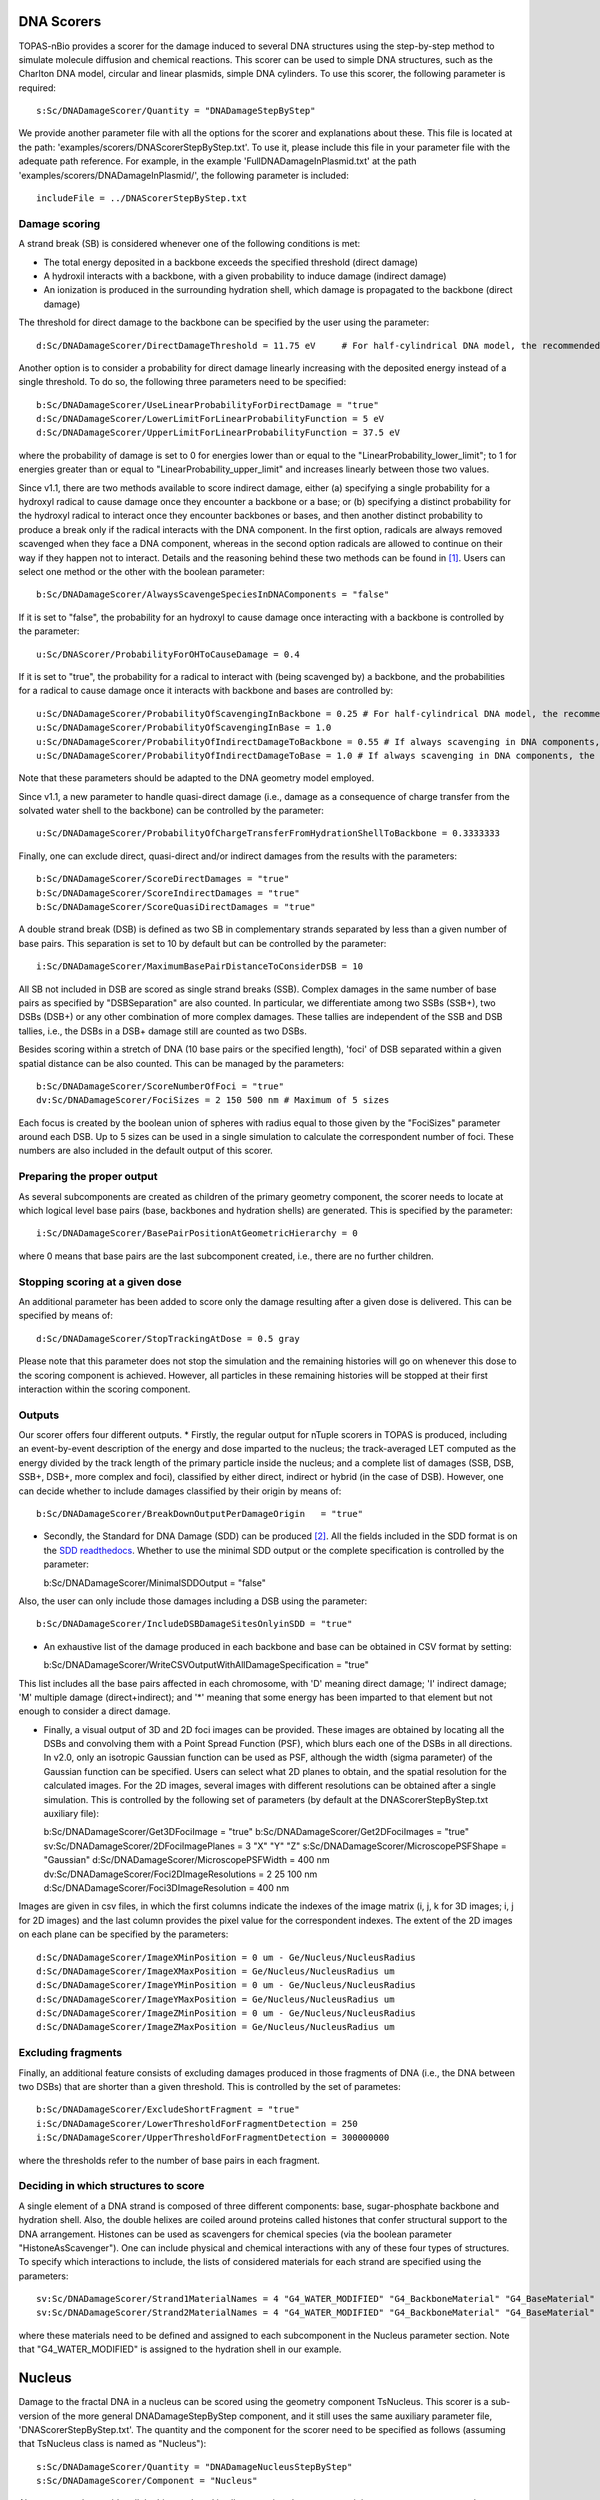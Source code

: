 DNA Scorers
============

TOPAS-nBio provides a scorer for the damage induced to several DNA structures using the step-by-step method to simulate molecule diffusion and chemical reactions. This scorer can be used to simple DNA structures, such as the Charlton DNA model, circular and linear plasmids, simple DNA cylinders. To use this scorer, the following parameter is required::

  s:Sc/DNADamageScorer/Quantity = "DNADamageStepByStep"
  
We provide another parameter file with all the options for the scorer and explanations about these. This file is located at the path: 'examples/scorers/DNAScorerStepByStep.txt'. To use it, please include this file in your parameter file with the adequate path reference. For example, in the example 'FullDNADamageInPlasmid.txt' at the path 'examples/scorers/DNADamageInPlasmid/', the following parameter is included::
 
  includeFile = ../DNAScorerStepByStep.txt

Damage scoring
--------------

A strand break (SB) is considered whenever one of the following conditions is met:

* The total energy deposited in a backbone exceeds the specified threshold (direct damage)
* A hydroxil interacts with a backbone, with a given probability to induce damage (indirect damage)
* An ionization is produced in the surrounding hydration shell, which damage is propagated to the backbone (direct damage)

The threshold for direct damage to the backbone can be specified by the user using the parameter::

  d:Sc/DNADamageScorer/DirectDamageThreshold = 11.75 eV     # For half-cylindrical DNA model, the recommended value is 17.5 eV

Another option is to consider a probability for direct damage linearly increasing with the deposited energy instead of a single threshold. To do so, the following three parameters need to be specified::

  b:Sc/DNADamageScorer/UseLinearProbabilityForDirectDamage = "true"
  d:Sc/DNADamageScorer/LowerLimitForLinearProbabilityFunction = 5 eV
  d:Sc/DNADamageScorer/UpperLimitForLinearProbabilityFunction = 37.5 eV

where the probability of damage is set to 0 for energies lower than or equal to the "LinearProbability_lower_limit"; to 1 for energies greater than or equal to "LinearProbability_upper_limit" and increases linearly between those two values.

Since v1.1, there are two methods available to score indirect damage, either (a) specifying a single probability for a hydroxyl radical to cause damage once they encounter a backbone or a base; or (b) specifying a distinct probability for the hydroxyl radical to interact once they encounter backbones or bases, and then another distinct probability to produce a break only if the radical interacts with the DNA component. In the first option, radicals are always removed scavenged when they face a DNA component, whereas in the second option radicals are allowed to continue on their way if they happen not to interact. Details and the reasoning behind these two methods can be found in [1]_. Users can select one method or the other with the boolean parameter::

  b:Sc/DNADamageScorer/AlwaysScavengeSpeciesInDNAComponents = "false"

If it is set to "false", the probability for an hydroxyl to cause damage once interacting with a backbone is controlled by the parameter::

  u:Sc/DNAScorer/ProbabilityForOHToCauseDamage = 0.4

If it is set to "true", the probability for a radical to interact with (being scavenged by) a backbone, and the probabilities for a radical to cause damage once it interacts with backbone and bases are controlled by:: 
  
  u:Sc/DNADamageScorer/ProbabilityOfScavengingInBackbone = 0.25 # For half-cylindrical DNA model, the recommended value is 0.0585
  u:Sc/DNADamageScorer/ProbabilityOfScavengingInBase = 1.0
  u:Sc/DNADamageScorer/ProbabilityOfIndirectDamageToBackbone = 0.55 # If always scavenging in DNA components, the recommended value is 0.4
  u:Sc/DNADamageScorer/ProbabilityOfIndirectDamageToBase = 1.0 # If always scavenging in DNA components, the recommended value is 0.4
  
Note that these parameters should be adapted to the DNA geometry model employed.

Since v1.1, a new parameter to handle quasi-direct damage (i.e., damage as a consequence of charge transfer from the solvated water shell to the backbone) can be controlled by the parameter::

  u:Sc/DNADamageScorer/ProbabilityOfChargeTransferFromHydrationShellToBackbone = 0.3333333

Finally, one can exclude direct, quasi-direct and/or indirect damages from the results with the parameters::

  b:Sc/DNADamageScorer/ScoreDirectDamages = "true"
  b:Sc/DNADamageScorer/ScoreIndirectDamages = "true"
  b:Sc/DNADamageScorer/ScoreQuasiDirectDamages = "true"
  
A double strand break (DSB) is defined as two SB in complementary strands separated by less than a given number of base pairs. This separation is set to 10 by default but can be controlled by the parameter::

  i:Sc/DNADamageScorer/MaximumBasePairDistanceToConsiderDSB = 10

All SB not included in DSB are scored as single strand breaks (SSB).
Complex damages in the same number of base pairs as specified by "DSBSeparation" are also counted. In particular, we differentiate among two SSBs (SSB+), two DSBs (DSB+) or any other combination of more complex damages. These tallies are independent of the SSB and DSB tallies, i.e., the DSBs in a DSB+ damage still are counted as two DSBs.

Besides scoring within a stretch of DNA (10 base pairs or the specified length), 'foci' of DSB separated within a given spatial distance can be also counted. This can be managed by the parameters::

  b:Sc/DNADamageScorer/ScoreNumberOfFoci = "true"
  dv:Sc/DNADamageScorer/FociSizes = 2 150 500 nm # Maximum of 5 sizes
  
Each focus is created by the boolean union of spheres with radius equal to those given by the "FociSizes" parameter around each DSB. Up to 5 sizes can be used in a single simulation to calculate the correspondent number of foci. These numbers are also included in the default output of this scorer.

Preparing the proper output
---------------------------

As several subcomponents are created as children of the primary geometry component, the scorer needs to locate at which logical level base pairs (base, backbones and hydration shells) are generated. This is specified by the parameter::

  i:Sc/DNADamageScorer/BasePairPositionAtGeometricHierarchy = 0

where 0 means that base pairs are the last subcomponent created, i.e., there are no further children.

Stopping scoring at a given dose
---------------------------------

An additional parameter has been added to score only the damage resulting after a given dose is delivered. This can be specified by means of::

  d:Sc/DNADamageScorer/StopTrackingAtDose = 0.5 gray
  
Please note that this parameter does not stop the simulation and the remaining histories will go on whenever this dose to the scoring component is achieved. However, all particles in these remaining histories will be stopped at their first interaction within the scoring component.

Outputs
-------

Our scorer offers four different outputs. 
* Firstly, the regular output for nTuple scorers in TOPAS is produced, including an event-by-event description of the energy and dose imparted to the nucleus; the track-averaged LET computed as the energy divided by the track length of the primary particle inside the nucleus; and a complete list of damages (SSB, DSB, SSB+, DSB+, more complex and foci), classified by either direct, indirect or hybrid (in the case of DSB). However, one can decide whether to include damages classified by their origin by means of::

  b:Sc/DNADamageScorer/BreakDownOutputPerDamageOrigin	= "true"

* Secondly, the Standard for DNA Damage (SDD) can be produced [2]_. All the fields included in the SDD format is on the `SDD readthedocs`_. Whether to use the minimal SDD output or the complete specification is controlled by the parameter::

  b:Sc/DNADamageScorer/MinimalSDDOutput = "false"
  
Also, the user can only include those damages including a DSB using the parameter::

  b:Sc/DNADamageScorer/IncludeDSBDamageSitesOnlyinSDD = "true"
  
* An exhaustive list of the damage produced in each backbone and base can be obtained in CSV format by setting::
  
  b:Sc/DNADamageScorer/WriteCSVOutputWithAllDamageSpecification = "true"
  
This list includes all the base pairs affected in each chromosome, with 'D' meaning direct damage; 'I' indirect damage; 'M' multiple damage (direct+indirect); and '*' meaning that some energy has been imparted to that element but not enough to consider a direct damage.

* Finally, a visual output of 3D and 2D foci images can be provided. These images are obtained by locating all the DSBs and convolving them with a Point Spread Function (PSF), which blurs each one of the DSBs in all directions. In v2.0, only an isotropic Gaussian function can be used as PSF, although the width (sigma parameter) of the Gaussian function can be specified. Users can select what 2D planes to obtain, and the spatial resolution for the calculated images. For the 2D images, several images with different resolutions can be obtained after a single simulation. This is controlled by the following set of parameters (by default at the DNAScorerStepByStep.txt auxiliary file)::

  b:Sc/DNADamageScorer/Get3DFociImage	= "true"
  b:Sc/DNADamageScorer/Get2DFociImages = "true"
  sv:Sc/DNADamageScorer/2DFociImagePlanes = 3 "X" "Y" "Z"
  s:Sc/DNADamageScorer/MicroscopePSFShape = "Gaussian"
  d:Sc/DNADamageScorer/MicroscopePSFWidth = 400 nm
  dv:Sc/DNADamageScorer/Foci2DImageResolutions = 2 25 100 nm
  d:Sc/DNADamageScorer/Foci3DImageResolution = 400 nm

Images are given in csv files, in which the first columns indicate the indexes of the image matrix (i, j, k for 3D images; i, j for 2D images) and the last column provides the pixel value for the correspondent indexes. The extent of the 2D images on each plane can be specified by the parameters::

  d:Sc/DNADamageScorer/ImageXMinPosition = 0 um - Ge/Nucleus/NucleusRadius
  d:Sc/DNADamageScorer/ImageXMaxPosition = Ge/Nucleus/NucleusRadius um
  d:Sc/DNADamageScorer/ImageYMinPosition = 0 um - Ge/Nucleus/NucleusRadius
  d:Sc/DNADamageScorer/ImageYMaxPosition = Ge/Nucleus/NucleusRadius um
  d:Sc/DNADamageScorer/ImageZMinPosition = 0 um - Ge/Nucleus/NucleusRadius
  d:Sc/DNADamageScorer/ImageZMaxPosition = Ge/Nucleus/NucleusRadius um

Excluding fragments
-------------------
Finally, an additional feature consists of excluding damages produced in those fragments of DNA (i.e., the DNA between two DSBs) that are shorter than a given threshold. This is controlled by the set of parametes::

  b:Sc/DNADamageScorer/ExcludeShortFragment = "true"
  i:Sc/DNADamageScorer/LowerThresholdForFragmentDetection = 250
  i:Sc/DNADamageScorer/UpperThresholdForFragmentDetection = 300000000

where the thresholds refer to the number of base pairs in each fragment.

Deciding in which structures to score
-------------------------------------

A single element of a DNA strand is composed of three different components: base, sugar-phosphate backbone and hydration shell. Also, the double helixes are coiled around proteins called histones that confer structural support to the DNA arrangement. Histones can be used as scavengers for chemical species (via the boolean parameter "HistoneAsScavenger"). One can include physical and chemical interactions with any of these four types of structures. To specify which interactions to include, the lists of considered materials for each strand are specified using the parameters::

  sv:Sc/DNADamageScorer/Strand1MaterialNames = 4 "G4_WATER_MODIFIED" "G4_BackboneMaterial" "G4_BaseMaterial" "G4_HistoneMaterial"
  sv:Sc/DNADamageScorer/Strand2MaterialNames = 4 "G4_WATER_MODIFIED" "G4_BackboneMaterial" "G4_BaseMaterial" "G4_HistoneMaterial"

where these materials need to be defined and assigned to each subcomponent in the Nucleus parameter section. Note that "G4_WATER_MODIFIED" is assigned to the hydration shell in our example.

Nucleus
=======
Damage to the fractal DNA in a nucleus can be scored using the geometry component TsNucleus. This scorer is a sub-version of the more general DNADamageStepByStep component, and it still uses the same auxiliary parameter file, 'DNAScorerStepByStep.txt'. The quantity and the component for the scorer need to be specified as follows (assuming that TsNucleus class is named as "Nucleus")::

  s:Sc/DNADamageScorer/Quantity = "DNADamageNucleusStepByStep"
  s:Sc/DNADamageScorer/Component = "Nucleus"

Also, to correctly consider all the hits produced in all geometric subcomponents, it is necessary to propagate the scorer to the children components via::

  b:Sc/DNADamageScorer/PropagateToChildren = "true"
  
The parameter 'ScoringRadius' filters the considered hits to be scored, and it is set to the nucleus radius using, for example::

  d:Sc/DNADamageScorer/ScoringRadius = Ge/Nucleus/NucleusRadius um

Geometrical information about the nucleus is also needed to correctly locate the damages along the chromosomes of the nucleus. This information for our nucleus model is provided in the "supportFiles" folder and is passed to the scorer through the parameters::

  s:Sc/DNADamageScorer/GeometryInfo = "supportFiles/Geoinfo.txt"
  s:Sc/DNADamageScorer/CopyNoTable = "supportFiles/CopyNoTable.txt"
  s:Sc/DNADamageScorer/signedCHVoxel = "supportFiles/signedCHVoxel.txt"

Solenoid Fiber
==============

As an additional scorer independent of the DNADamageStepByStep scorer, two ntuple scorers are provided for the TsSolenoidFiber geometry. 

NtupleForBasePair scores energy deposition quantities within the DNA structure. The scorer is initialized::

  s:Sc/MyScorer/Quantity = "NtupleForBasePair" 
  s:Sc/MyScorer/Component = Fiber

Within the scorer, users can also specify the damage mode::

  s:DamageMode = "Range"              
  d:MinEneRange = 5.0 eV              #Min energy for damage range (Default = 5 eV)
  d:MaxEneRange = 37.5 eV             #Max energy for damage range (Default = 37.5 eV)
  d:MinEneThresh = 17.5 eV            #Min energy for damage threshold (Default = 17.5 eV)
  
Other options for damage mode are "Range"=energy range, "Threshold"=energy threshold, "Ionisation"=ionisations.

Output columns are::

  Columns of data are as follows:
  1: Position X [nm]
  2: Position Y [nm]
  3: Position Z [nm]
  4: Energy [eV]
  5: Event ID
  6: Run ID
  7: Strand Num
  8: IsIonisation
  9: BP
  10: IsBack
  11: IsBase

NtupleForSpatial is another option for scoring damage within the Fiber structure::

  s:Sc/MyScorer/Quantity = "NtupleForSpatial"

Similarly to the previous scorer the damage mode should be set, with the same options "Range"=energy range, "Threshold"=energy threshold and "Ionisation"=ionisations. 
This scorer will output the number of DSBs in a DSB.dat output file. The scorer also provides output in the SDD (Standard for DNA Damage) format [2]_. All the fields included in the SDD format is on the `SDD readthedocs`_. 

.. _SDD readthedocs: https://standard-for-dna-damage.readthedocs.io/en/latest/

References
----------
.. [1] Bertolet, A., Ramos-Mendez, J., McNamara, A., Yoo, D., Ingram, S., Henthorn, N., Warmenhoven, J. W., Faddegon, B., Merchant, M., McMahon S. J. (2022). Impact of DNA geometry and scoring on Monte Carlo track-structure simulations of initial radiation induced damage. Radiation Research, Submitted.
.. [2] Schuemann, J., McNamara, A. L., Warmenhoven, J. W., Henthorn, N. T., Kirkby, K. J., Merchant, M. J., et al. (2019). A New Standard DNA Damage (SDD) Data Format. Radiation Research, 191(1), 76
